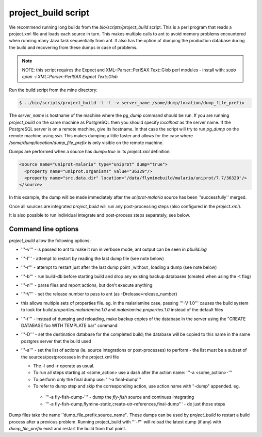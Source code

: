 project_build script
========================

We recommend running long builds from the `bio/scripts/project_build` script.  This is a perl program that reads a project.xml file and loads each source in turn.  This makes multiple calls to ant to avoid memory problems encountered when running many Java task sequentially from ant.  It also has the option of dumping the production database during the build and recovering from these dumps in case of problems.

.. note::

  NOTE: this script requires the Expect and XML::Parser::PerlSAX Text::Glob perl modules - install with: `sudo cpan -i XML::Parser::PerlSAX Expect Text::Glob`


Run the build script from the mine directory:

.. code-block:: bash

  $ ../bio/scripts/project_build -l -t -v server_name /some/dump/location/dump_file_prefix

The `server_name` is hostname of the machine where the `pg_dump` command should be run.  If you are running `project_build` on the same machine as PostgreSQL then you should specify `localhost` as the server name.  If the PostgreSQL server is on a remote machine, give its hostname.  In that case the script will try to run `pg_dump` on the remote machine using `ssh`.  This makes dumping a little faster and allows for the case where `/some/dump/location/dump_file_prefix` is only visible on the remote machine.

Dumps are performed when a source has `dump=true` in its `project.xml` definition:

.. code-block:: xml

    <source name="uniprot-malaria" type="uniprot" dump="true">
      <property name="uniprot.organisms" value="36329"/>
      <property name="src.data.dir" location="/data/flyminebuild/malaria/uniprot/7.7/36329"/>
    </source>

In this example, the dump will be made immediately after the `uniprot-malaria` source has been ''successfully'' merged.

Once all sources are integrated `project_build` will run any post-processing steps (also configured in the `project.xml`).

It is also possible to run individual integrate and post-process steps separately, see below.


Command line options
---------------------------

`project_build` allow the following options:

* '''-v''' - is passed to ant to make it run in verbose mode, ant output can be seen in `pbuild.log`
* '''-l''' - attempt to restart by reading the last dump file (see note below)
* '''-r''' - attempt to restart just after the last dump point _without_ loading a dump (see note below)
* '''-b''' - run build-db before starting build and drop any existing backup databases  (created when using the -t flag)
* '''-n''' - parse files and report actions, but don't execute anything
* '''-V''' - set the release number to pass to ant (as -Drelease=release_number)
* this allows multiple sets of properties file.  eg. in the malariamine case, passing '''-V 1.0''' causes the build system to look for `build.properties.malariamine.1.0` and `malariamine.properties.1.0` instead of the default files
* '''-t''' - instead of dumping and reloading, make backup copies of the database in the server using the "CREATE DATABASE foo WITH TEMPLATE bar" command
* '''-D''' - set the destination database for the completed build; the database will be copied to this name in the same postgres server that the build used
* '''-a''' - set the list of actions (ie. source integrations or post-processes) to perform - the list must be a subset of the sources/postprocesses in the project.xml file

  * The -l and -r operate as usual.
  * To run all steps starting at <some_action> use a dash after the action name: '''-a <some_action>-'''
  * To perform only the final dump use: '''-a final-dump'''
  * To refer to dump step and skip the corresponding action, use action name with "-dump" appended. eg.
  
   * '''-a fly-fish-dump-''' - dump the `fly-fish` source and continues integrating
   * '''-a fly-fish-dump,flymine-static,create-utr-references,final-dump''' - do just those steps

Dump files take the name ''dump_file_prefix.source_name''.  These dumps can be used by `project_build` to restart a build process after a previous problem.  Running project_build with '''`-l`''' will reload the latest dump (if any) with `dump_file_prefix` exist and restart the build from that point.

